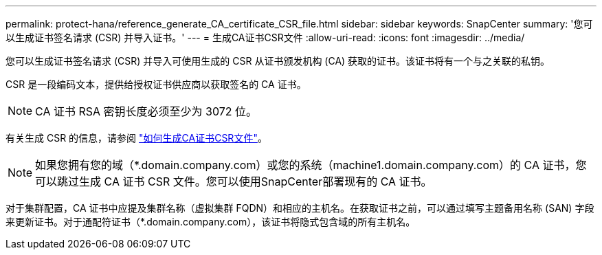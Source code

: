 ---
permalink: protect-hana/reference_generate_CA_certificate_CSR_file.html 
sidebar: sidebar 
keywords: SnapCenter 
summary: '您可以生成证书签名请求 (CSR) 并导入证书。' 
---
= 生成CA证书CSR文件
:allow-uri-read: 
:icons: font
:imagesdir: ../media/


[role="lead"]
您可以生成证书签名请求 (CSR) 并导入可使用生成的 CSR 从证书颁发机构 (CA) 获取的证书。该证书将有一个与之关联的私钥。

CSR 是一段编码文本，提供给授权证书供应商以获取签名的 CA 证书。


NOTE: CA 证书 RSA 密钥长度必须至少为 3072 位。

有关生成 CSR 的信息，请参阅 https://kb.netapp.com/Advice_and_Troubleshooting/Data_Protection_and_Security/SnapCenter/How_to_generate_CA_Certificate_CSR_file["如何生成CA证书CSR文件"^]。


NOTE: 如果您拥有您的域（*.domain.company.com）或您的系统（machine1.domain.company.com）的 CA 证书，您可以跳过生成 CA 证书 CSR 文件。您可以使用SnapCenter部署现有的 CA 证书。

对于集群配置，CA 证书中应提及集群名称（虚拟集群 FQDN）和相应的主机名。在获取证书之前，可以通过填写主题备用名称 (SAN) 字段来更新证书。对于通配符证书（*.domain.company.com），该证书将隐式包含域的所有主机名。
